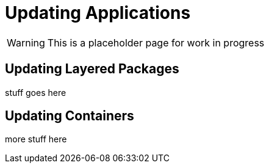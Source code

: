 = Updating Applications

WARNING: This is a placeholder page for work in progress

== Updating Layered Packages

stuff goes here

== Updating Containers

more stuff here


